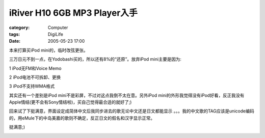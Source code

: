 ######################################################
iRiver H10 6GB MP3 Player入手
######################################################
:category: Computer
:tags: DigiLife
:date: 2005-05-23 17:00



本来打算买iPod mini的，临时改弦更张。

三万日元不到一点，在Yodobashi买的，所以还有8%的“还原”。放弃iPod mini主要是因为:

1 iPod无FM和Voice Memo

2 iPod电池不可拆卸、更换

3 iPod不支持WMA格式

其实还有一个差别是iPod mini不是彩屏，不过对这点我倒不太在意。另外iPod mini的外形我觉得没有iPod好看，反正我没有Apple情结(更不会有Sony情结啦)，买自己觉得最合适的就好了;)

回来试了下挺满意，界面设定成简体中文后我同步进去的歌无论中文还是日文都能显示 。。。我的中文歌的TAG应该是unicode编码的，用eMule下的中岛美嘉的歌则不确定，反正日文的假名和汉字显示正常。

挺满意;)


.. image:: {filename}/images/blogimages/plone-exported/digital/iriver0.JPG
   :align: center



.. image:: {filename}/images/blogimages/plone-exported/digital/iriver1.JPG
   :align: center
